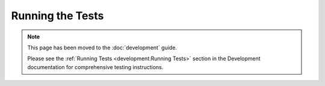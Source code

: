 *****************
Running the Tests
*****************

.. note::
   
   This page has been moved to the :doc:`development` guide.
   
   Please see the :ref:`Running Tests <development:Running Tests>` section in the Development documentation for comprehensive testing instructions.
